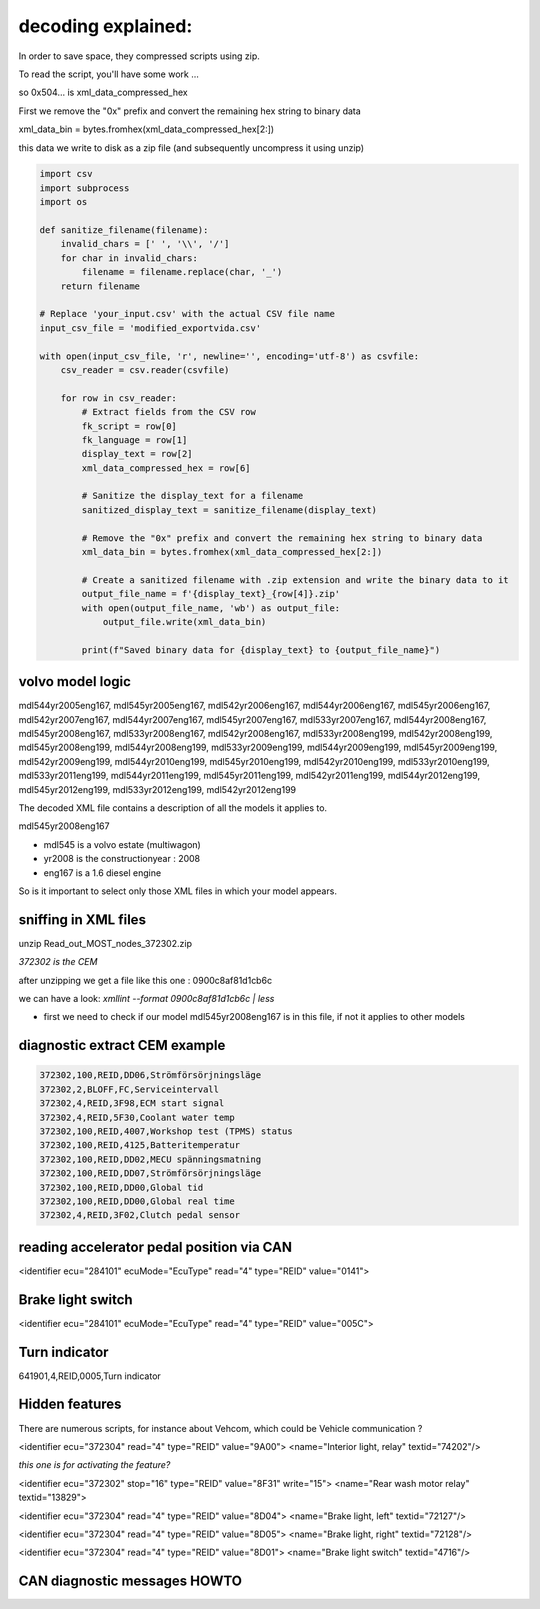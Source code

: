 decoding explained:
==================
In order to save space, they compressed scripts using zip.

To read the script, you'll have some work ...


so 0x504... is  xml_data_compressed_hex 


First we remove the "0x" prefix and convert the remaining hex string to binary data

xml_data_bin = bytes.fromhex(xml_data_compressed_hex[2:])

this data we write to disk as a zip file (and subsequently uncompress it using unzip)






.. code-block:: python

    import csv
    import subprocess
    import os
    
    def sanitize_filename(filename):
        invalid_chars = [' ', '\\', '/']
        for char in invalid_chars:
            filename = filename.replace(char, '_')
        return filename
    
    # Replace 'your_input.csv' with the actual CSV file name
    input_csv_file = 'modified_exportvida.csv'
    
    with open(input_csv_file, 'r', newline='', encoding='utf-8') as csvfile:
        csv_reader = csv.reader(csvfile)
    
        for row in csv_reader:
            # Extract fields from the CSV row
            fk_script = row[0]
            fk_language = row[1]
            display_text = row[2]
            xml_data_compressed_hex = row[6]
    
            # Sanitize the display_text for a filename
            sanitized_display_text = sanitize_filename(display_text)
    
            # Remove the "0x" prefix and convert the remaining hex string to binary data
            xml_data_bin = bytes.fromhex(xml_data_compressed_hex[2:])
    
            # Create a sanitized filename with .zip extension and write the binary data to it
            output_file_name = f'{display_text}_{row[4]}.zip'
            with open(output_file_name, 'wb') as output_file:
                output_file.write(xml_data_bin)
    
            print(f"Saved binary data for {display_text} to {output_file_name}")



volvo model logic
-----------------

mdl544yr2005eng167, mdl545yr2005eng167, mdl542yr2006eng167, mdl544yr2006eng167, mdl545yr2006eng167, mdl542yr2007eng167, mdl544yr2007eng167, mdl545yr2007eng167, mdl533yr2007eng167, mdl544yr2008eng167, mdl545yr2008eng167, mdl533yr2008eng167, mdl542yr2008eng167, mdl533yr2008eng199, mdl542yr2008eng199, mdl545yr2008eng199, mdl544yr2008eng199, mdl533yr2009eng199, mdl544yr2009eng199, mdl545yr2009eng199, mdl542yr2009eng199, mdl544yr2010eng199, mdl545yr2010eng199, mdl542yr2010eng199, mdl533yr2010eng199, mdl533yr2011eng199, mdl544yr2011eng199, mdl545yr2011eng199, mdl542yr2011eng199, mdl544yr2012eng199, mdl545yr2012eng199, mdl533yr2012eng199, mdl542yr2012eng199


The decoded XML file contains a description of all the models it applies to.

mdl545yr2008eng167

- mdl545 is a volvo estate (multiwagon)
- yr2008 is the constructionyear : 2008
- eng167 is a 1.6 diesel engine


So is it important to select only those XML files in which your model appears.



sniffing in XML files
---------------------

unzip Read_out_MOST_nodes_372302.zip

*372302 is the CEM*

after unzipping we get a file like this one : 0900c8af81d1cb6c

we can have a look:
*xmllint --format 0900c8af81d1cb6c | less*

- first we need to check if our model mdl545yr2008eng167 is in this file, if not it applies to other models

diagnostic extract CEM example 
------------------------------

.. code-block:: none

    372302,100,REID,DD06,Strömförsörjningsläge
    372302,2,BLOFF,FC,Serviceintervall
    372302,4,REID,3F98,ECM start signal
    372302,4,REID,5F30,Coolant water temp
    372302,100,REID,4007,Workshop test (TPMS) status
    372302,100,REID,4125,Batteritemperatur
    372302,100,REID,DD02,MECU spänningsmatning
    372302,100,REID,DD07,Strömförsörjningsläge
    372302,100,REID,DD00,Global tid
    372302,100,REID,DD00,Global real time
    372302,4,REID,3F02,Clutch pedal sensor


reading accelerator pedal position via CAN
------------------------------------------

<identifier ecu="284101" ecuMode="EcuType" read="4" type="REID" value="0141">



Brake light switch
------------------

<identifier ecu="284101" ecuMode="EcuType" read="4" type="REID" value="005C">


Turn indicator
--------------

641901,4,REID,0005,Turn indicator

Hidden features
---------------

There are numerous scripts, for instance about Vehcom, which could be Vehicle communication ?

<identifier ecu="372304" read="4" type="REID" value="9A00">
<name="Interior light, relay" textid="74202"/>

*this one is for activating the feature?*

<identifier ecu="372302" stop="16" type="REID" value="8F31" write="15">
<name="Rear wash motor relay" textid="13829">

<identifier ecu="372304" read="4" type="REID" value="8D04">
<name="Brake light, left" textid="72127"/>

<identifier ecu="372304" read="4" type="REID" value="8D05">
<name="Brake light, right" textid="72128"/>

<identifier ecu="372304" read="4" type="REID" value="8D01">
<name="Brake light switch" textid="4716"/>

CAN diagnostic messages HOWTO
-----------------------------



